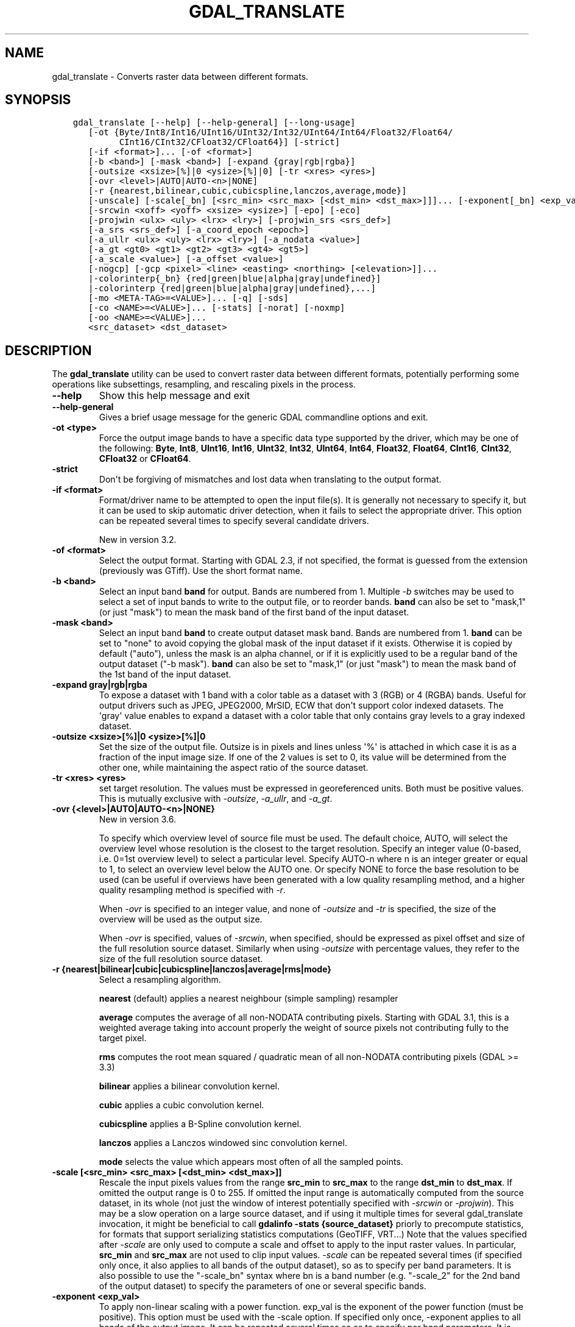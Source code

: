 .\" Man page generated from reStructuredText.
.
.
.nr rst2man-indent-level 0
.
.de1 rstReportMargin
\\$1 \\n[an-margin]
level \\n[rst2man-indent-level]
level margin: \\n[rst2man-indent\\n[rst2man-indent-level]]
-
\\n[rst2man-indent0]
\\n[rst2man-indent1]
\\n[rst2man-indent2]
..
.de1 INDENT
.\" .rstReportMargin pre:
. RS \\$1
. nr rst2man-indent\\n[rst2man-indent-level] \\n[an-margin]
. nr rst2man-indent-level +1
.\" .rstReportMargin post:
..
.de UNINDENT
. RE
.\" indent \\n[an-margin]
.\" old: \\n[rst2man-indent\\n[rst2man-indent-level]]
.nr rst2man-indent-level -1
.\" new: \\n[rst2man-indent\\n[rst2man-indent-level]]
.in \\n[rst2man-indent\\n[rst2man-indent-level]]u
..
.TH "GDAL_TRANSLATE" "1" "Nov 28, 2023" "" "GDAL"
.SH NAME
gdal_translate \- Converts raster data between different formats.
.SH SYNOPSIS
.INDENT 0.0
.INDENT 3.5
.sp
.nf
.ft C
gdal_translate [\-\-help] [\-\-help\-general] [\-\-long\-usage]
   [\-ot {Byte/Int8/Int16/UInt16/UInt32/Int32/UInt64/Int64/Float32/Float64/
         CInt16/CInt32/CFloat32/CFloat64}] [\-strict]
   [\-if <format>]... [\-of <format>]
   [\-b <band>] [\-mask <band>] [\-expand {gray|rgb|rgba}]
   [\-outsize <xsize>[%]|0 <ysize>[%]|0] [\-tr <xres> <yres>]
   [\-ovr <level>|AUTO|AUTO\-<n>|NONE]
   [\-r {nearest,bilinear,cubic,cubicspline,lanczos,average,mode}]
   [\-unscale] [\-scale[_bn] [<src_min> <src_max> [<dst_min> <dst_max>]]]... [\-exponent[_bn] <exp_val>]...
   [\-srcwin <xoff> <yoff> <xsize> <ysize>] [\-epo] [\-eco]
   [\-projwin <ulx> <uly> <lrx> <lry>] [\-projwin_srs <srs_def>]
   [\-a_srs <srs_def>] [\-a_coord_epoch <epoch>]
   [\-a_ullr <ulx> <uly> <lrx> <lry>] [\-a_nodata <value>]
   [\-a_gt <gt0> <gt1> <gt2> <gt3> <gt4> <gt5>]
   [\-a_scale <value>] [\-a_offset <value>]
   [\-nogcp] [\-gcp <pixel> <line> <easting> <northing> [<elevation>]]...
   |\-colorinterp{_bn} {red|green|blue|alpha|gray|undefined}]
   |\-colorinterp {red|green|blue|alpha|gray|undefined},...]
   [\-mo <META\-TAG>=<VALUE>]... [\-q] [\-sds]
   [\-co <NAME>=<VALUE>]... [\-stats] [\-norat] [\-noxmp]
   [\-oo <NAME>=<VALUE>]...
   <src_dataset> <dst_dataset>
.ft P
.fi
.UNINDENT
.UNINDENT
.SH DESCRIPTION
.sp
The \fBgdal_translate\fP utility can be used to convert raster data between
different formats, potentially performing some operations like subsettings,
resampling, and rescaling pixels in the process.
.INDENT 0.0
.TP
.B \-\-help
Show this help message and exit
.UNINDENT
.INDENT 0.0
.TP
.B \-\-help\-general
Gives a brief usage message for the generic GDAL commandline options and exit.
.UNINDENT
.INDENT 0.0
.TP
.B \-ot <type>
Force the output image bands to have a specific data type supported by the
driver, which may be one of the following: \fBByte\fP, \fBInt8\fP, \fBUInt16\fP,
\fBInt16\fP, \fBUInt32\fP, \fBInt32\fP, \fBUInt64\fP, \fBInt64\fP, \fBFloat32\fP, \fBFloat64\fP, \fBCInt16\fP,
\fBCInt32\fP, \fBCFloat32\fP or \fBCFloat64\fP\&.
.UNINDENT
.INDENT 0.0
.TP
.B \-strict
Don\(aqt be forgiving of mismatches and lost data when translating to the
output format.
.UNINDENT
.INDENT 0.0
.TP
.B \-if <format>
Format/driver name to be attempted to open the input file(s). It is generally
not necessary to specify it, but it can be used to skip automatic driver
detection, when it fails to select the appropriate driver.
This option can be repeated several times to specify several candidate drivers.
.sp
New in version 3.2.

.UNINDENT
.INDENT 0.0
.TP
.B \-of <format>
Select the output format. Starting with GDAL 2.3, if not specified, the
format is guessed from the extension (previously was GTiff). Use the short
format name.
.UNINDENT
.INDENT 0.0
.TP
.B \-b <band>
Select an input band \fBband\fP for output. Bands are numbered from 1.
Multiple \fI\%\-b\fP switches may be used to select a set of input bands
to write to the output file, or to reorder bands. \fBband\fP can also be set
to \(dqmask,1\(dq (or just \(dqmask\(dq) to mean the mask band of the first band of the
input dataset.
.UNINDENT
.INDENT 0.0
.TP
.B \-mask <band>
Select an input band \fBband\fP to create output dataset mask band. Bands are
numbered from 1. \fBband\fP can be set to \(dqnone\(dq to avoid copying the global
mask of the input dataset if it exists. Otherwise it is copied by default
(\(dqauto\(dq), unless the mask is an alpha channel, or if it is explicitly used
to be a regular band of the output dataset (\(dq\-b mask\(dq). \fBband\fP can also
be set to \(dqmask,1\(dq (or just \(dqmask\(dq) to mean the mask band of the 1st band
of the input dataset.
.UNINDENT
.INDENT 0.0
.TP
.B \-expand gray|rgb|rgba
To expose a dataset with 1 band with a color table as a dataset with
3 (RGB) or 4 (RGBA) bands. Useful for output drivers such as JPEG,
JPEG2000, MrSID, ECW that don\(aqt support color indexed datasets. The \(aqgray\(aq
value enables to expand a dataset with a color table that only contains
gray levels to a gray indexed dataset.
.UNINDENT
.INDENT 0.0
.TP
.B \-outsize <xsize>[%]|0 <ysize>[%]|0
Set the size of the output file.  Outsize is in pixels and lines unless \(aq%\(aq
is attached in which case it is as a fraction of the input image size.
If one of the 2 values is set to 0, its value will be determined from the
other one, while maintaining the aspect ratio of the source dataset.
.UNINDENT
.INDENT 0.0
.TP
.B \-tr <xres> <yres>
set target resolution. The values must be expressed in georeferenced units.
Both must be positive values. This is mutually exclusive with
\fI\%\-outsize\fP, \fI\%\-a_ullr\fP, and \fI\%\-a_gt\fP\&.
.UNINDENT
.INDENT 0.0
.TP
.B \-ovr {<level>|AUTO|AUTO\-<n>|NONE}
New in version 3.6.

.sp
To specify which overview level of source file must be used. The default choice,
AUTO, will select the overview level whose resolution is the closest to the
target resolution. Specify an integer value (0\-based, i.e. 0=1st overview level)
to select a particular level. Specify AUTO\-n where n is an integer greater or
equal to 1, to select an overview level below the AUTO one. Or specify NONE to
force the base resolution to be used (can be useful if overviews have been
generated with a low quality resampling method, and a higher quality resampling method
is specified with \fI\%\-r\fP\&.
.sp
When \fI\%\-ovr\fP is specified to an integer value,
and none of \fI\%\-outsize\fP and \fI\%\-tr\fP is specified, the size of
the overview will be used as the output size.
.sp
When \fI\%\-ovr\fP is specified, values of \fI\%\-srcwin\fP, when specified,
should be expressed as pixel offset and size of the full resolution source dataset.
Similarly when using \fI\%\-outsize\fP with percentage values, they refer to the size
of the full resolution source dataset.
.UNINDENT
.INDENT 0.0
.TP
.B \-r {nearest|bilinear|cubic|cubicspline|lanczos|average|rms|mode}
Select a resampling algorithm.
.sp
\fBnearest\fP (default) applies a nearest neighbour (simple sampling) resampler
.sp
\fBaverage\fP computes the average of all non\-NODATA contributing pixels. Starting with GDAL 3.1, this is a weighted average taking into account properly the weight of source pixels not contributing fully to the target pixel.
.sp
\fBrms\fP computes the root mean squared / quadratic mean of all non\-NODATA contributing pixels (GDAL >= 3.3)
.sp
\fBbilinear\fP applies a bilinear convolution kernel.
.sp
\fBcubic\fP applies a cubic convolution kernel.
.sp
\fBcubicspline\fP applies a B\-Spline convolution kernel.
.sp
\fBlanczos\fP applies a Lanczos windowed sinc convolution kernel.
.sp
\fBmode\fP selects the value which appears most often of all the sampled points.
.UNINDENT
.INDENT 0.0
.TP
.B \-scale [<src_min> <src_max> [<dst_min> <dst_max>]]
Rescale the input pixels values from the range \fBsrc_min\fP to \fBsrc_max\fP
to the range \fBdst_min\fP to \fBdst_max\fP\&.
If omitted the output range is 0 to 255.
If omitted the input range is automatically computed from the
source dataset, in its whole (not just the window of interest potentially
specified with \fI\%\-srcwin\fP or \fI\%\-projwin\fP). This may be a
slow operation on a large source dataset, and if using it multiple times
for several gdal_translate invocation, it might be beneficial to call
\fBgdalinfo \-stats {source_dataset}\fP priorly to precompute statistics, for
formats that support serializing statistics computations (GeoTIFF, VRT...)
Note that the values specified after \fI\%\-scale\fP are only used to compute a scale and
offset to apply to the input raster values. In particular, \fBsrc_min\fP and
\fBsrc_max\fP are not used to clip input values.
\fI\%\-scale\fP can be repeated several times (if specified only once,
it also applies to all bands of the output dataset), so as to specify per
band parameters. It is also possible to use the \(dq\-scale_bn\(dq syntax where bn
is a band number (e.g. \(dq\-scale_2\(dq for the 2nd band of the output dataset)
to specify the parameters of one or several specific bands.
.UNINDENT
.INDENT 0.0
.TP
.B \-exponent <exp_val>
To apply non\-linear scaling with a power function. exp_val is the exponent
of the power function (must be positive). This option must be used with the
\-scale option. If specified only once, \-exponent applies to all bands of
the output image. It can be repeated several times so as to specify per
band parameters. It is also possible to use the \(dq\-exponent_bn\(dq syntax where
bn is a band number (e.g. \(dq\-exponent_2\(dq for the 2nd band of the output
dataset) to specify the parameters of one or several specific bands.
.UNINDENT
.INDENT 0.0
.TP
.B \-unscale
Apply the scale/offset metadata for the bands to convert scaled values to
unscaled values.  It is also often necessary to reset the output datatype
with the \fI\%\-ot\fP switch.
The unscaled value is computed from the scaled raw value with the following
formula:
.sp
.ce
{unscaled\e_value} = {scaled\e_value} * {scale} + {offset}


.ce 0
.UNINDENT
.INDENT 0.0
.TP
.B \-srcwin <xoff> <yoff> <xsize> <ysize>
Selects a subwindow from the source image for copying based on pixel/line location.
.UNINDENT
.INDENT 0.0
.TP
.B \-projwin <ulx> <uly> <lrx> <lry>
Selects a subwindow from the source image for copying
(like \fI\%\-srcwin\fP) but with the corners given in georeferenced
coordinates (by default expressed in the SRS of the dataset. Can be
changed with \fI\%\-projwin_srs\fP).
.sp
\fBNOTE:\fP
.INDENT 7.0
.INDENT 3.5
In GDAL 2.1.0 and 2.1.1, using \-projwin with coordinates not aligned
with pixels will result in a sub\-pixel shift. This has been corrected
in later versions. When selecting non\-nearest neighbour resampling,
starting with GDAL 2.1.0, sub\-pixel accuracy is however used to get
better results.
.UNINDENT
.UNINDENT
.UNINDENT
.INDENT 0.0
.TP
.B \-projwin_srs <srs_def>
Specifies the SRS in which to interpret the coordinates given with
\fI\%\-projwin\fP\&. The <srs_def> may be any of the usual GDAL/OGR forms,
complete WKT, PROJ.4, EPSG:n or a file containing the WKT.
.sp
\fBWARNING:\fP
.INDENT 7.0
.INDENT 3.5
This does not cause reprojection of the dataset to the specified SRS.
.UNINDENT
.UNINDENT
.UNINDENT
.INDENT 0.0
.TP
.B \-epo
(Error when Partially Outside) If this option is set, \fI\%\-srcwin\fP or
\fI\%\-projwin\fP values that falls partially outside the source raster
extent will be considered as an error. The default behavior is to accept
such requests, when they were considered as an error before.
.UNINDENT
.INDENT 0.0
.TP
.B \-eco
(Error when Completely Outside) Same as \fI\%\-epo\fP, except that the
criterion for erroring out is when the request falls completely outside
the source raster extent.
.UNINDENT
.INDENT 0.0
.TP
.B \-a_srs <srs_def>
Override the projection for the output file. Can be used with
\fI\%\-a_ullr\fP or \fI\%\-a_gt\fP to specify the extent in this projection.
.sp
The coordinate reference systems that can be passed are anything supported by the
\fI\%OGRSpatialReference::SetFromUserInput()\fP call, which includes EPSG Projected,
Geographic or Compound CRS (i.e. EPSG:4296), a well known text (WKT) CRS definition,
PROJ.4 declarations, or the name of a .prj file containing a WKT CRS definition.
.sp
\fBNOTE:\fP
.INDENT 7.0
.INDENT 3.5
No reprojection is done.
.UNINDENT
.UNINDENT
.UNINDENT
.INDENT 0.0
.TP
.B \-a_coord_epoch <epoch>
New in version 3.4.

.sp
Assign a coordinate epoch, linked with the output SRS. Useful when the
output SRS is a dynamic CRS.
.UNINDENT
.INDENT 0.0
.TP
.B \-a_scale <value>
Set band scaling value. No modification of pixel values is done.
Note that the \fI\%\-unscale\fP does not take into account \fI\%\-a_scale\fP\&.
You may for example specify \fB\-scale 0 1 <offset> <offset+scale>\fP to
apply a (offset, scale) tuple, for the equivalent of the 2 steps:
\fBgdal_translate input.tif tmp.vrt \-a_scale scale \-a_offset offset\fP followed by
\fBgdal_translate tmp.vrt output.tif \-unscale\fP
.sp
New in version 2.3.

.UNINDENT
.INDENT 0.0
.TP
.B \-a_offset <value>
Set band offset value. No modification of pixel values is done.
Note that the \fI\%\-unscale\fP does not take into account \fI\%\-a_offset\fP\&.
You may for example specify \fB\-scale 0 1 <offset> <offset+scale>\fP to
apply a (offset, scale) tuple, for the equivalent of the 2 steps:
\fBgdal_translate input.tif tmp.vrt \-a_scale scale \-a_offset offset\fP followed by
\fBgdal_translate tmp.vrt output.tif \-unscale\fP
.sp
New in version 2.3.

.UNINDENT
.INDENT 0.0
.TP
.B \-a_ullr <ulx> <uly> <lrx> <lry>
Assign/override the georeferenced bounds of the output file.  This assigns
georeferenced bounds to the output file, ignoring what would have been
derived from the source file. So this does not cause reprojection to the
specified SRS.
This is mutually exclusive with \fI\%\-a_gt\fP
.UNINDENT
.INDENT 0.0
.TP
.B \-a_gt <gt(0)> <gt(1)> <gt(2)> <gt(3)> <gt(4)> <gt(5)>
Assign/override the geotransform of the output file.
This assigns the geotransform to the output file, ignoring what would have been
derived from the source file. So this does not cause reprojection to the
specified SRS. See \fI\%Geotransform Tutorial\fP\&.
This is mutually exclusive with \fI\%\-a_ullr\fP
.sp
New in version 3.8.

.UNINDENT
.INDENT 0.0
.TP
.B \-a_nodata <value>
Assign a specified nodata value to output bands. It can
be set to \fBnone\fP to avoid setting a nodata value to the output file if
one exists for the source file. Note that, if the input dataset has a
nodata value, this does not cause pixel values that are equal to that nodata
value to be changed to the value specified with this option.
.UNINDENT
.INDENT 0.0
.TP
.B \-colorinterp_X <red|green|blue|alpha|gray|undefined>
Override the color interpretation of band X (where X is a valid band number,
starting at 1)
.sp
New in version 2.3.

.UNINDENT
.INDENT 0.0
.TP
.B \-colorinterp {red|green|blue|alpha|gray|undefined},...
Override the color interpretation of all specified bands. For
example \-colorinterp red,green,blue,alpha for a 4 band output dataset.
.sp
New in version 2.3.

.UNINDENT
.INDENT 0.0
.TP
.B \-mo <META\-TAG>=<VALUE>
Passes a metadata key and value to set on the output dataset if possible.
.UNINDENT
.INDENT 0.0
.TP
.B \-co <NAME>=<VALUE>
Many formats have one or more optional creation options that can be
used to control particulars about the file created. For instance,
the GeoTIFF driver supports creation options to control compression,
and whether the file should be tiled.
.sp
The creation options available vary by format driver, and some
simple formats have no creation options at all. A list of options
supported for a format can be listed with the
\fI\%\-\-formats\fP
command line option but the documentation for the format is the
definitive source of information on driver creation options.
See \fI\%Raster drivers\fP format
specific documentation for legal creation options for each format.
.sp
In addition to the driver\-specific creation options, gdal_translate
(and \fI\%GDALTranslate()\fP and \fI\%GDALCreateCopy()\fP) recognize
the following options:
.INDENT 7.0
.IP \(bu 2
\fBAPPEND_SUBDATASET=[YES/NO]: \fP Defaults to \fBNO\fP\&. 
.sp
Can be specified to YES to avoid prior destruction of existing dataset,
for drivers that support adding several subdatasets (e.g. GTIFF, NITF)
.IP \(bu 2
\fBCOPY_SRC_MDD=[AUTO/YES/NO]: \fP (GDAL >= 3.8)  Defaults to \fBAUTO\fP\&. 
.sp
Defines if metadata domains of the source dataset should be copied to the
destination dataset.
In the default AUTO mode, only \(dqsafe\(dq domains will be copied, which
include the default metadata domain (some drivers may include other
domains such as IMD, RPC, GEOLOCATION).
When setting YES, all domains will be copied (but a few reserved ones like
IMAGE_STRUCTURE or DERIVED_SUBDATASETS).
Currently only recognized by the GTiff, COG, VRT, PNG and JPEG drivers.
.sp
When setting NO, no source metadata will be copied.
.IP \(bu 2
\fBSRC_MDD=<domain_name>: \fP (GDAL >= 3.8) 
.sp
Defines which source metadata domain should be copied.
This option restricts the list of source metadata domains to be copied
(it implies COPY_SRC_MDD=YES if it is not set). This option may be specified
as many times as they are source domains. The default metadata domain is the
empty string \(dq\(dq (\(dq_DEFAULT_\(dq) may also be used when empty string is not practical).
Currently only recognized by the GTiff, COG, VRT, PNG and JPEG drivers.
.UNINDENT
.UNINDENT
.INDENT 0.0
.TP
.B \-nogcp
Do not copy the GCPs in the source dataset to the output dataset.
.UNINDENT
.INDENT 0.0
.TP
.B \-gcp <pixel> <line> <easting> <northing> [<elevation>]
Add the indicated ground control point to the output dataset.  This option
may be provided multiple times to provide a set of GCPs.
.UNINDENT
.INDENT 0.0
.TP
.B \-q
Suppress progress monitor and other non\-error output.
.UNINDENT
.INDENT 0.0
.TP
.B \-sds
Copy all subdatasets of this file to individual output files.  Use with
formats like HDF that have subdatasets.
.UNINDENT
.INDENT 0.0
.TP
.B \-stats
Force (re)computation of statistics.
.UNINDENT
.INDENT 0.0
.TP
.B \-norat
Do not copy source RAT into destination dataset.
.UNINDENT
.INDENT 0.0
.TP
.B \-noxmp
Do not copy the XMP metadata in the source dataset to the output dataset when driver is able to copy it.
.sp
New in version 3.2.

.UNINDENT
.INDENT 0.0
.TP
.B \-oo <NAME>=<VALUE>
Dataset open option (format specific)
.UNINDENT
.INDENT 0.0
.TP
.B <src_dataset>
The source dataset name. It can be either file name, URL of data source or
subdataset name for multi\-dataset files.
.UNINDENT
.INDENT 0.0
.TP
.B <dst_dataset>
The destination file name.
.UNINDENT
.SH NODATA / SOURCE VALIDITY MASK HANDLING DURING RESAMPLING
.sp
Masked values, either identified through a nodata value metadata set on the
source band, a mask band, an alpha band will not be used during resampling
(when using \fI\%\-outsize\fP or \fI\%\-tr\fP).
.sp
The details of how it is taken into account depends on the resampling kernel:
.INDENT 0.0
.IP \(bu 2
for nearest resampling, for each target pixel, one of the potential contributing
source pixels is selected (in an implementation specific way). Its value is used
as it, be it valid or invalid.
.IP \(bu 2
for bilinear, cubic, cubicspline and lanczos, for each target pixel, the weights
of contributing source pixels is set to zero to ignore them when they are masked.
There is an extra specificity for cubic: given that some of the weights in the
kernel are negative, such strategy could lead to strong overshoot/undershoot
when there is an alternance of valid and invalid pixels. Consequently, if any
of the horizontal or vertical direction, if the maximum number of valid source
pixels in each dimension is less than the radius of the resampling kernel,
the target pixel is considered as nodata.
.IP \(bu 2
for the other resampling methods, source pixels contributing to the target pixel
are ignored if masked. Only the valid ones are taken into account. If there are
none, the target pixel is considered as nodata.
.UNINDENT
.SH C API
.sp
This utility is also callable from C with \fI\%GDALTranslate()\fP\&.
.sp
New in version 2.1.

.SH EXAMPLES
.INDENT 0.0
.INDENT 3.5
.sp
.nf
.ft C
gdal_translate \-of GTiff \-co \(dqTILED=YES\(dq utm.tif utm_tiled.tif
.ft P
.fi
.UNINDENT
.UNINDENT
.sp
To create a JPEG\-compressed TIFF with internal mask from a RGBA dataset
.INDENT 0.0
.INDENT 3.5
.sp
.nf
.ft C
gdal_translate rgba.tif withmask.tif \-b 1 \-b 2 \-b 3 \-mask 4 \-co COMPRESS=JPEG \-co PHOTOMETRIC=YCBCR \-\-config GDAL_TIFF_INTERNAL_MASK YES
.ft P
.fi
.UNINDENT
.UNINDENT
.sp
To create a RGBA dataset from a RGB dataset with a mask
.INDENT 0.0
.INDENT 3.5
.sp
.nf
.ft C
gdal_translate withmask.tif rgba.tif \-b 1 \-b 2 \-b 3 \-b mask
.ft P
.fi
.UNINDENT
.UNINDENT
.sp
Subsetting using \fI\%\-projwin\fP and \fI\%\-outsize\fP:
.INDENT 0.0
.INDENT 3.5
.sp
.nf
.ft C
gdal_translate \-projwin \-20037500 10037500 0 0 \-outsize 100 100 frmt_wms_googlemaps_tms.xml junk.png
.ft P
.fi
.UNINDENT
.UNINDENT
.SH AUTHOR
Frank Warmerdam <warmerdam@pobox.com>, Silke Reimer <silke@intevation.de>
.SH COPYRIGHT
1998-2023
.\" Generated by docutils manpage writer.
.
